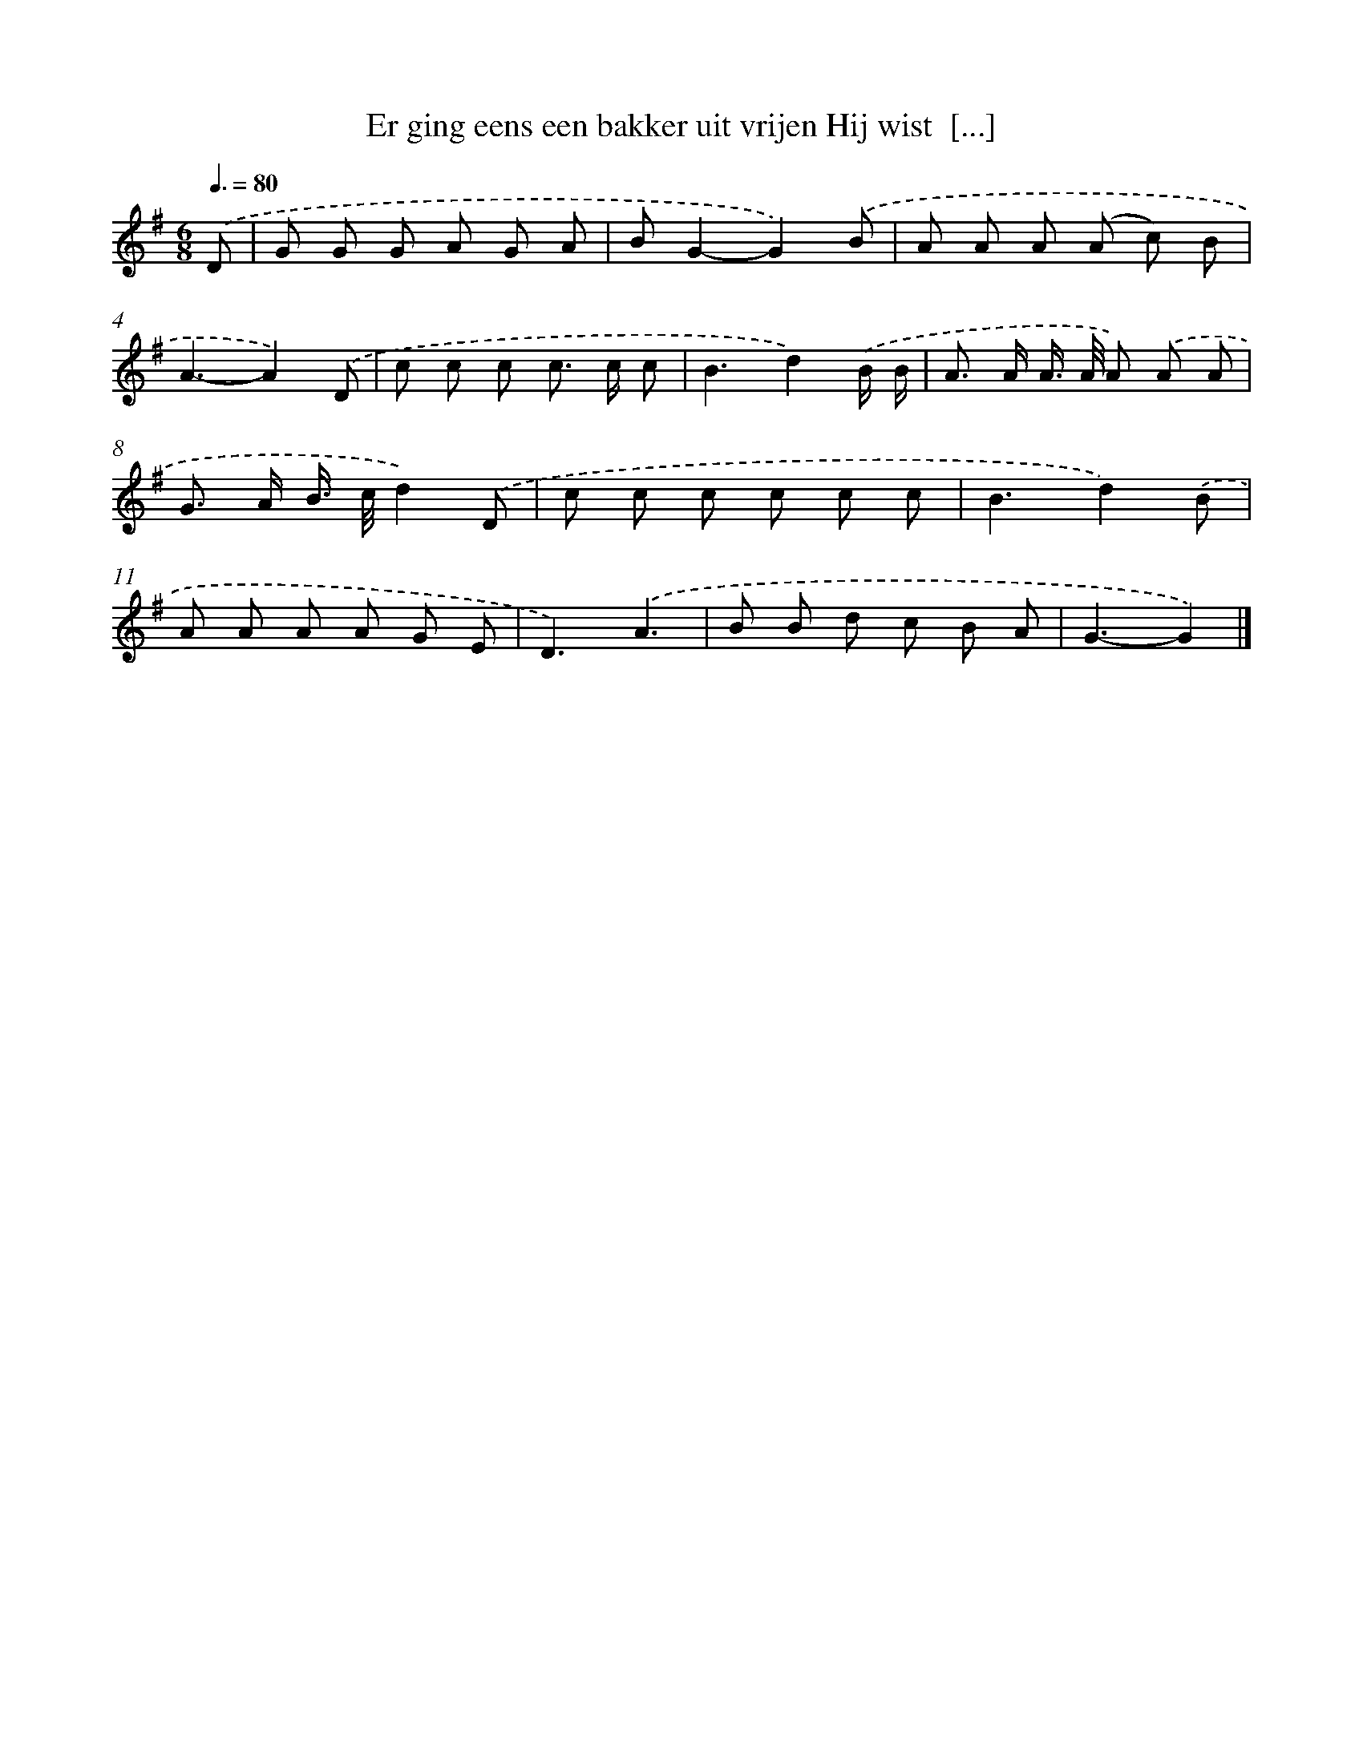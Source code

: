 X: 2902
T: Er ging eens een bakker uit vrijen Hij wist  [...]
%%abc-version 2.0
%%abcx-abcm2ps-target-version 5.9.1 (29 Sep 2008)
%%abc-creator hum2abc beta
%%abcx-conversion-date 2018/11/01 14:35:55
%%humdrum-veritas 3900411704
%%humdrum-veritas-data 3844195745
%%continueall 1
%%barnumbers 0
L: 1/8
M: 6/8
Q: 3/8=80
K: G clef=treble
.('D [I:setbarnb 1]|
G G G A G A |
BG2-G2).('B |
A A A (A c) B |
A3-A2).('D |
c c c c> c c |
B3d2).('B/ B/ |
A> A A/> A/ A) .('A A |
G> A B/> c/d2).('D |
c c c c c c |
B3d2).('B |
A A A A G E |
D3).('A3 |
B B d c B A |
G3-G2) |]
